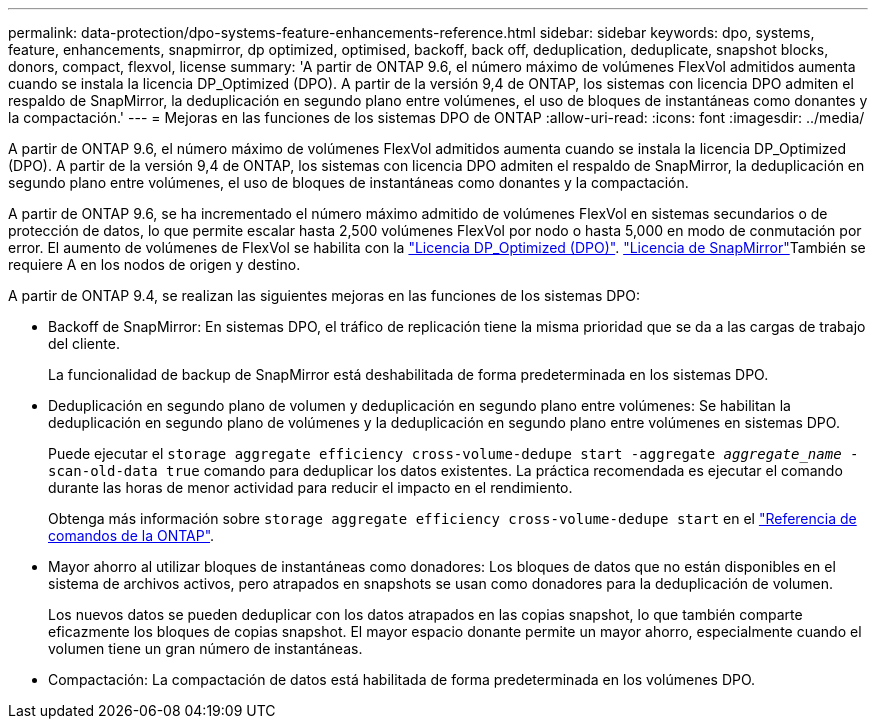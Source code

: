 ---
permalink: data-protection/dpo-systems-feature-enhancements-reference.html 
sidebar: sidebar 
keywords: dpo, systems, feature, enhancements, snapmirror, dp optimized, optimised, backoff, back off, deduplication, deduplicate, snapshot blocks, donors, compact, flexvol, license 
summary: 'A partir de ONTAP 9.6, el número máximo de volúmenes FlexVol admitidos aumenta cuando se instala la licencia DP_Optimized (DPO). A partir de la versión 9,4 de ONTAP, los sistemas con licencia DPO admiten el respaldo de SnapMirror, la deduplicación en segundo plano entre volúmenes, el uso de bloques de instantáneas como donantes y la compactación.' 
---
= Mejoras en las funciones de los sistemas DPO de ONTAP
:allow-uri-read: 
:icons: font
:imagesdir: ../media/


[role="lead"]
A partir de ONTAP 9.6, el número máximo de volúmenes FlexVol admitidos aumenta cuando se instala la licencia DP_Optimized (DPO). A partir de la versión 9,4 de ONTAP, los sistemas con licencia DPO admiten el respaldo de SnapMirror, la deduplicación en segundo plano entre volúmenes, el uso de bloques de instantáneas como donantes y la compactación.

A partir de ONTAP 9.6, se ha incrementado el número máximo admitido de volúmenes FlexVol en sistemas secundarios o de protección de datos, lo que permite escalar hasta 2,500 volúmenes FlexVol por nodo o hasta 5,000 en modo de conmutación por error. El aumento de volúmenes de FlexVol se habilita con la link:../data-protection/snapmirror-licensing-concept.html#data-protection-optimized-license["Licencia DP_Optimized (DPO)"]. link:../system-admin/manage-license-task.html#view-details-about-a-license["Licencia de SnapMirror"]También se requiere A en los nodos de origen y destino.

A partir de ONTAP 9.4, se realizan las siguientes mejoras en las funciones de los sistemas DPO:

* Backoff de SnapMirror: En sistemas DPO, el tráfico de replicación tiene la misma prioridad que se da a las cargas de trabajo del cliente.
+
La funcionalidad de backup de SnapMirror está deshabilitada de forma predeterminada en los sistemas DPO.

* Deduplicación en segundo plano de volumen y deduplicación en segundo plano entre volúmenes: Se habilitan la deduplicación en segundo plano de volúmenes y la deduplicación en segundo plano entre volúmenes en sistemas DPO.
+
Puede ejecutar el `storage aggregate efficiency cross-volume-dedupe start -aggregate _aggregate_name_ -scan-old-data true` comando para deduplicar los datos existentes. La práctica recomendada es ejecutar el comando durante las horas de menor actividad para reducir el impacto en el rendimiento.

+
Obtenga más información sobre `storage aggregate efficiency cross-volume-dedupe start` en el link:https://docs.netapp.com/us-en/ontap-cli/storage-aggregate-efficiency-cross-volume-dedupe-start.html["Referencia de comandos de la ONTAP"^].

* Mayor ahorro al utilizar bloques de instantáneas como donadores: Los bloques de datos que no están disponibles en el sistema de archivos activos, pero atrapados en snapshots se usan como donadores para la deduplicación de volumen.
+
Los nuevos datos se pueden deduplicar con los datos atrapados en las copias snapshot, lo que también comparte eficazmente los bloques de copias snapshot. El mayor espacio donante permite un mayor ahorro, especialmente cuando el volumen tiene un gran número de instantáneas.

* Compactación: La compactación de datos está habilitada de forma predeterminada en los volúmenes DPO.

